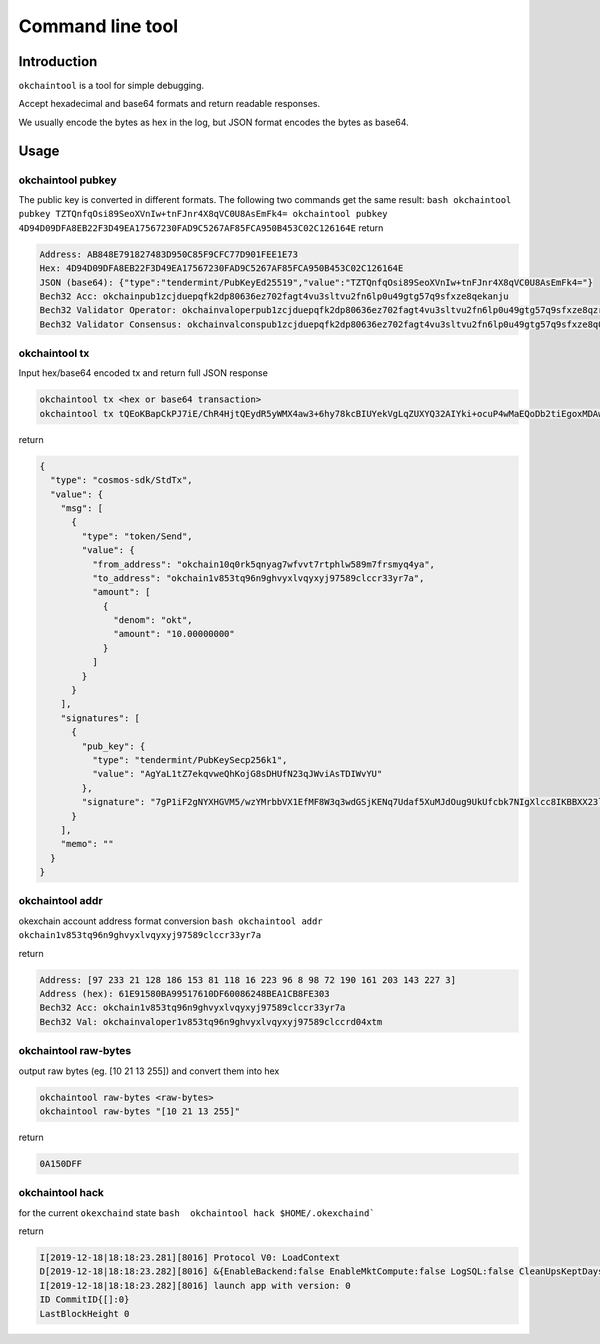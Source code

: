 .. raw:: html

   <!---
   order: 2
   --->

Command line tool
=================

Introduction
------------

``okchaintool`` is a tool for simple debugging.

Accept hexadecimal and base64 formats and return readable responses.

We usually encode the bytes as hex in the log, but JSON format encodes
the bytes as base64.

Usage
-----

okchaintool pubkey
~~~~~~~~~~~~~~~~~~

The public key is converted in different formats. The following two
commands get the same result:
``bash okchaintool pubkey TZTQnfqOsi89SeoXVnIw+tnFJnr4X8qVC0U8AsEmFk4= okchaintool pubkey 4D94D09DFA8EB22F3D49EA17567230FAD9C5267AF85FCA950B453C02C126164E``
return

.. code:: bash

    Address: AB848E791827483D950C85F9CFC77D901FEE1E73
    Hex: 4D94D09DFA8EB22F3D49EA17567230FAD9C5267AF85FCA950B453C02C126164E
    JSON (base64): {"type":"tendermint/PubKeyEd25519","value":"TZTQnfqOsi89SeoXVnIw+tnFJnr4X8qVC0U8AsEmFk4="}
    Bech32 Acc: okchainpub1zcjduepqfk2dp80636ez702fagt4vu3sltvu2fn6lp0u49gtg57q9sfxze8qekanju
    Bech32 Validator Operator: okchainvaloperpub1zcjduepqfk2dp80636ez702fagt4vu3sltvu2fn6lp0u49gtg57q9sfxze8qzrmxpe
    Bech32 Validator Consensus: okchainvalconspub1zcjduepqfk2dp80636ez702fagt4vu3sltvu2fn6lp0u49gtg57q9sfxze8q0fuqw3

okchaintool tx
~~~~~~~~~~~~~~

Input hex/base64 encoded tx and return full JSON response

.. code:: bash

    okchaintool tx <hex or base64 transaction>
    okchaintool tx tQEoKBapCkPJ7iE/ChR4HjtQEydR5yWMX4aw3+6hy78kcBIUYekVgLqZUXYQ32AIYki+ocuP4wMaEQoDb2tiEgoxMDAwMDAwMDAwEmoKJuta6YchAgYaL1tZ7ekqvweQhKojG8sDHUfN23qJWviAsTDIWvYUEkDuA/WIXaA1hccZUzn/DNgytttVfUR8wXxberfB0ZKMoQ2rtR1p/le4wl066D1SRR9xuTs0iBeVxzwgoEFdfbeW

return

.. code:: json

    {
      "type": "cosmos-sdk/StdTx",
      "value": {
        "msg": [
          {
            "type": "token/Send",
            "value": {
              "from_address": "okchain10q0rk5qnyag7wfvvt7rtphlw589m7frsmyq4ya",
              "to_address": "okchain1v853tq96n9ghvyxlvqyxyj97589clccr33yr7a",
              "amount": [
                {
                  "denom": "okt",
                  "amount": "10.00000000"
                }
              ]
            }
          }
        ],
        "signatures": [
          {
            "pub_key": {
              "type": "tendermint/PubKeySecp256k1",
              "value": "AgYaL1tZ7ekqvweQhKojG8sDHUfN23qJWviAsTDIWvYU"
            },
            "signature": "7gP1iF2gNYXHGVM5/wzYMrbbVX1EfMF8W3q3wdGSjKENq7Udaf5XuMJdOug9UkUfcbk7NIgXlcc8IKBBXX23lg=="
          }
        ],
        "memo": ""
      }
    }

okchaintool addr
~~~~~~~~~~~~~~~~

okexchain account address format conversion
``bash okchaintool addr okchain1v853tq96n9ghvyxlvqyxyj97589clccr33yr7a``

return

.. code:: bash

    Address: [97 233 21 128 186 153 81 118 16 223 96 8 98 72 190 161 203 143 227 3]
    Address (hex): 61E91580BA99517610DF60086248BEA1CB8FE303
    Bech32 Acc: okchain1v853tq96n9ghvyxlvqyxyj97589clccr33yr7a
    Bech32 Val: okchainvaloper1v853tq96n9ghvyxlvqyxyj97589clccrd04xtm

okchaintool raw-bytes
~~~~~~~~~~~~~~~~~~~~~

output raw bytes (eg. [10 21 13 255]) and convert them into hex

.. code:: bash

    okchaintool raw-bytes <raw-bytes>
    okchaintool raw-bytes "[10 21 13 255]"

return

.. code:: bash

    0A150DFF

okchaintool hack
~~~~~~~~~~~~~~~~

for the current ``okexchaind`` state
``bash  okchaintool hack $HOME/.okexchaind```

return

.. code:: bash

    I[2019-12-18|18:18:23.281][8016] Protocol V0: LoadContext
    D[2019-12-18|18:18:23.282][8016] &{EnableBackend:false EnableMktCompute:false LogSQL:false CleanUpsKeptDays:map[kline_m1:120 kline_m3:120 kline_m5:120] CleanUpsTime:00:00:00 OrmEngine:{EngineType:sqlite3 ConnectStr:/Users/hanxueyang/.okexchaind/data/sqlite3/backend.sqlite3}}
    I[2019-12-18|18:18:23.282][8016] launch app with version: 0
    ID CommitID{[]:0}
    LastBlockHeight 0

